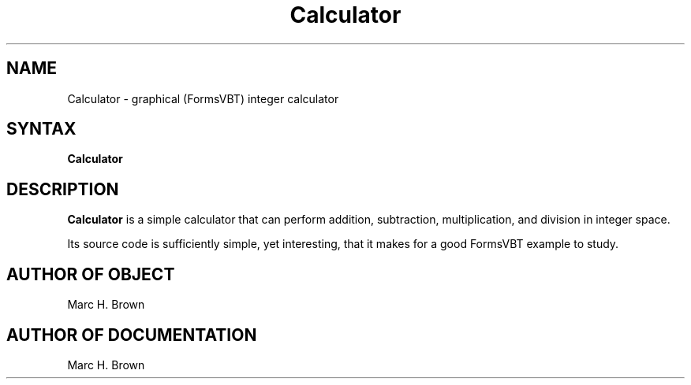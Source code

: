 .\" Copyright (C) 1992, Digital Equipment Corporation
.\" All rights reserved.
.\" See the file COPYRIGHT for a full description.
.\"
.\" Last modified on Tue Jun 16 23:36:40 PDT 1992 by muller
.\"      modified on Thu Jan  2 13:26:53 PST 1992 by mhb
.nh
.TH Calculator 1
.SH NAME
Calculator \- graphical (FormsVBT) integer calculator

.SH SYNTAX
.B Calculator

.SH DESCRIPTION 
.B Calculator 
is a simple calculator that can perform addition, 
subtraction, multiplication, and division in integer space. 

Its source code is sufficiently simple, yet interesting, that 
it makes for a good FormsVBT example to study.

.SH AUTHOR OF OBJECT
Marc H. Brown

.SH AUTHOR OF DOCUMENTATION
Marc H. Brown


